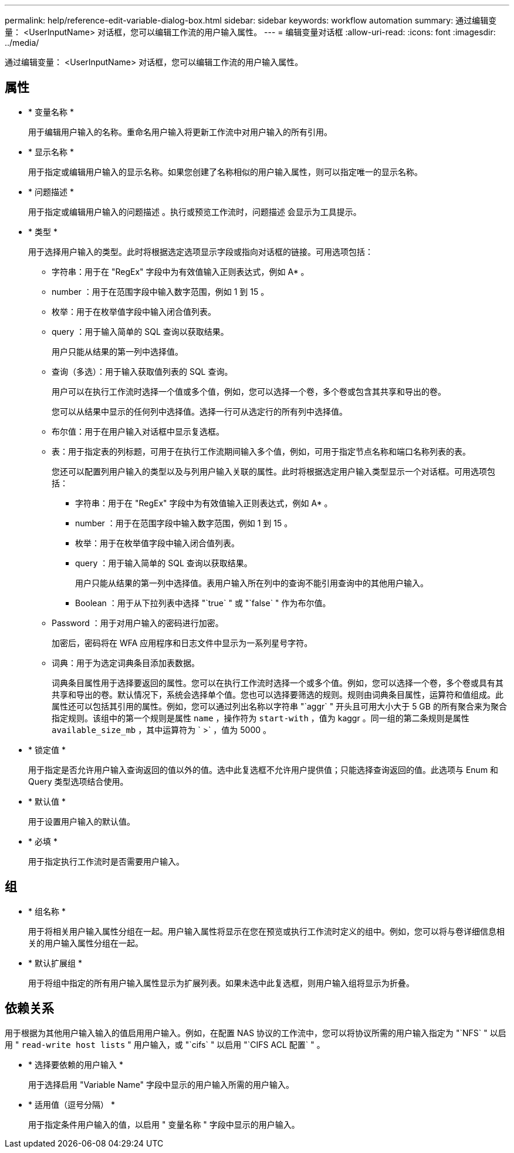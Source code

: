 ---
permalink: help/reference-edit-variable-dialog-box.html 
sidebar: sidebar 
keywords: workflow automation 
summary: 通过编辑变量： <UserInputName> 对话框，您可以编辑工作流的用户输入属性。 
---
= 编辑变量对话框
:allow-uri-read: 
:icons: font
:imagesdir: ../media/


[role="lead"]
通过编辑变量： <UserInputName> 对话框，您可以编辑工作流的用户输入属性。



== 属性

* * 变量名称 *
+
用于编辑用户输入的名称。重命名用户输入将更新工作流中对用户输入的所有引用。

* * 显示名称 *
+
用于指定或编辑用户输入的显示名称。如果您创建了名称相似的用户输入属性，则可以指定唯一的显示名称。

* * 问题描述 *
+
用于指定或编辑用户输入的问题描述 。执行或预览工作流时，问题描述 会显示为工具提示。

* * 类型 *
+
用于选择用户输入的类型。此时将根据选定选项显示字段或指向对话框的链接。可用选项包括：

+
** 字符串：用于在 "RegEx" 字段中为有效值输入正则表达式，例如 A* 。
** number ：用于在范围字段中输入数字范围，例如 1 到 15 。
** 枚举：用于在枚举值字段中输入闭合值列表。
** query ：用于输入简单的 SQL 查询以获取结果。
+
用户只能从结果的第一列中选择值。

** 查询（多选）：用于输入获取值列表的 SQL 查询。
+
用户可以在执行工作流时选择一个值或多个值，例如，您可以选择一个卷，多个卷或包含其共享和导出的卷。

+
您可以从结果中显示的任何列中选择值。选择一行可从选定行的所有列中选择值。

** 布尔值：用于在用户输入对话框中显示复选框。
** 表：用于指定表的列标题，可用于在执行工作流期间输入多个值，例如，可用于指定节点名称和端口名称列表的表。
+
您还可以配置列用户输入的类型以及与列用户输入关联的属性。此时将根据选定用户输入类型显示一个对话框。可用选项包括：

+
*** 字符串：用于在 "RegEx" 字段中为有效值输入正则表达式，例如 A* 。
*** number ：用于在范围字段中输入数字范围，例如 1 到 15 。
*** 枚举：用于在枚举值字段中输入闭合值列表。
*** query ：用于输入简单的 SQL 查询以获取结果。
+
用户只能从结果的第一列中选择值。表用户输入所在列中的查询不能引用查询中的其他用户输入。

*** Boolean ：用于从下拉列表中选择 "`true` " 或 "`false` " 作为布尔值。


** Password ：用于对用户输入的密码进行加密。
+
加密后，密码将在 WFA 应用程序和日志文件中显示为一系列星号字符。

** 词典：用于为选定词典条目添加表数据。
+
词典条目属性用于选择要返回的属性。您可以在执行工作流时选择一个或多个值。例如，您可以选择一个卷，多个卷或具有其共享和导出的卷。默认情况下，系统会选择单个值。您也可以选择要筛选的规则。规则由词典条目属性，运算符和值组成。此属性还可以包括其引用的属性。例如，您可以通过列出名称以字符串 "`aggr` " 开头且可用大小大于 5 GB 的所有聚合来为聚合指定规则。该组中的第一个规则是属性 `name` ，操作符为 `start-with` ，值为 kaggr 。同一组的第二条规则是属性 `available_size_mb` ，其中运算符为 ` >` ，值为 5000 。



* * 锁定值 *
+
用于指定是否允许用户输入查询返回的值以外的值。选中此复选框不允许用户提供值；只能选择查询返回的值。此选项与 Enum 和 Query 类型选项结合使用。

* * 默认值 *
+
用于设置用户输入的默认值。

* * 必填 *
+
用于指定执行工作流时是否需要用户输入。





== 组

* * 组名称 *
+
用于将相关用户输入属性分组在一起。用户输入属性将显示在您在预览或执行工作流时定义的组中。例如，您可以将与卷详细信息相关的用户输入属性分组在一起。

* * 默认扩展组 *
+
用于将组中指定的所有用户输入属性显示为扩展列表。如果未选中此复选框，则用户输入组将显示为折叠。





== 依赖关系

用于根据为其他用户输入输入的值启用用户输入。例如，在配置 NAS 协议的工作流中，您可以将协议所需的用户输入指定为 "`NFS` " 以启用 " `read-write host lists` " 用户输入，或 "`cifs` " 以启用 "`CIFS ACL 配置` " 。

* * 选择要依赖的用户输入 *
+
用于选择启用 "Variable Name" 字段中显示的用户输入所需的用户输入。

* * 适用值（逗号分隔） *
+
用于指定条件用户输入的值，以启用 " 变量名称 " 字段中显示的用户输入。


